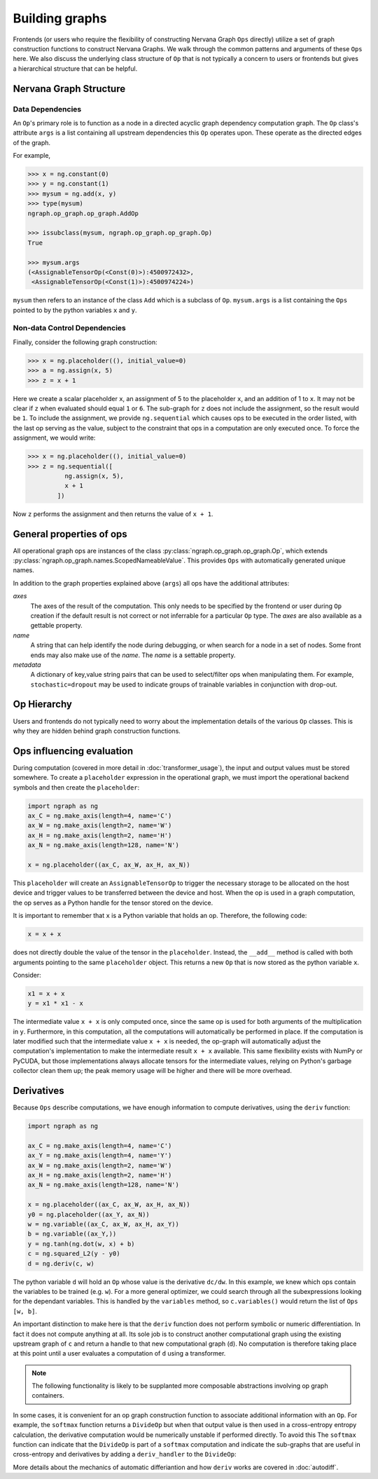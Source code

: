 .. ---------------------------------------------------------------------------
.. Copyright 2016 Nervana Systems Inc.
.. Licensed under the Apache License, Version 2.0 (the "License");
.. you may not use this file except in compliance with the License.
.. You may obtain a copy of the License at
..
..      http://www.apache.org/licenses/LICENSE-2.0
..
.. Unless required by applicable law or agreed to in writing, software
.. distributed under the License is distributed on an "AS IS" BASIS,
.. WITHOUT WARRANTIES OR CONDITIONS OF ANY KIND, either express or implied.
.. See the License for the specific language governing permissions and
.. limitations under the License.
.. ---------------------------------------------------------------------------

Building graphs
***************
Frontends (or users who require the flexibility of constructing Nervana Graph ``Ops`` directly) utilize a set of graph construction functions to construct Nervana Graphs. We walk through the common patterns and arguments of these ``Ops`` here. We also discuss the underlying class structure of ``Op`` that is not typically a concern to users or frontends but gives a hierarchical structure that can be helpful.

Nervana Graph Structure
=======================

Data Dependencies
-----------------

An ``Op``'s primary role is to function as a node in a directed acyclic graph dependency computation graph. The ``Op`` class's attribute ``args`` is a list containing all upstream dependencies this ``Op`` operates upon. These operate as the directed edges of the graph.

For example,

.. code-block:: python

    >>> x = ng.constant(0)
    >>> y = ng.constant(1)
    >>> mysum = ng.add(x, y)
    >>> type(mysum)
    ngraph.op_graph.op_graph.AddOp

    >>> issubclass(mysum, ngraph.op_graph.op_graph.Op)
    True

    >>> mysum.args
    (<AssignableTensorOp(<Const(0)>):4500972432>,
     <AssignableTensorOp(<Const(1)>):4500974224>)

``mysum`` then refers to an instance of the class ``Add`` which is a subclass of ``Op``. ``mysum.args`` is a list containing the ``Ops`` pointed to by the python variables ``x`` and ``y``.

Non-data Control Dependencies
-----------------------------
Finally, consider the following graph construction:

.. code-block:: python

    >>> x = ng.placeholder((), initial_value=0)
    >>> a = ng.assign(x, 5)
    >>> z = x + 1

Here we create a scalar placeholder ``x``, an assignment of 5 to the placeholder ``x``, and an addition of 1 to ``x``. It may not be clear if ``z`` when evaluated should equal ``1`` or ``6``. The sub-graph for ``z`` does not include the assignment, so the result would be ``1``. To include the assignment, we provide ``ng.sequential`` which causes ops to be executed in the order listed, with the last op serving as the value, subject to the constraint that ops in a computation are only executed once. To force the assignment, we would write:

.. code-block:: python

  >>> x = ng.placeholder((), initial_value=0)
  >>> z = ng.sequential([
            ng.assign(x, 5),
            x + 1
          ])

Now ``z`` performs the assignment and then returns the value of ``x + 1``.

General properties of ops
=========================

All operational graph ops are instances of the class :py:class:`ngraph.op_graph.op_graph.Op`, which extends :py:class:`ngraph.op_graph.names.ScopedNameableValue`. This provides ``Ops`` with automatically generated unique names.

In addition to the graph properties explained above (``args``) all ops have the additional attributes:

`axes`
    The axes of the result of the computation. This only needs to be specified
    by the frontend or user during ``Op`` creation if the default result is not
    correct or not inferrable for a particular ``Op`` type. The `axes` are also
    available as a gettable property.

`name`
    A string that can help identify the node during debugging, or when search for a node in a set of nodes.
    Some front ends may also make use of the `name`.  The `name` is a settable property.

`metadata`
    A dictionary of key,value string pairs that can be used to select/filter
    ops when manipulating them. For example, ``stochastic=dropout`` may be used
    to indicate groups of trainable variables in conjunction with drop-out.


Op Hierarchy
============

Users and frontends do not typically need to worry about the implementation details of the various ``Op`` classes. This is why they are hidden behind graph construction functions.

.. All Nervana Graph nodes are instances of subclasses of the class ``Op`` which is captured in the full class hierarchy in the following figure.


.. .. image:: assets/op_hierarchy.*

Ops influencing evaluation
==========================

During computation (covered in more detail in :doc:`transformer_usage`), the input and output values must be stored somewhere. To create a ``placeholder`` expression in the operational graph, we must import the operational backend symbols and then create the ``placeholder``:

.. code-block:: python

    import ngraph as ng
    ax_C = ng.make_axis(length=4, name='C')
    ax_W = ng.make_axis(length=2, name='W')
    ax_H = ng.make_axis(length=2, name='H')
    ax_N = ng.make_axis(length=128, name='N')

    x = ng.placeholder((ax_C, ax_W, ax_H, ax_N))

This ``placeholder`` will create an ``AssignableTensorOp`` to trigger the necessary storage to be allocated on the host device and trigger values to be transferred between the device and host. When the op is used in a graph computation, the op serves as a Python handle for the tensor stored on the device.

It is important to remember that ``x`` is a Python variable that holds an op.  Therefore, the following code:

.. code-block:: python

    x = x + x

does not directly double the value of the tensor in the ``placeholder``. Instead, the ``__add__`` method is called with
both arguments pointing to the same ``placeholder`` object. This returns a new ``Op`` that is now stored as the python variable ``x``.

Consider:

.. code-block:: python

    x1 = x + x
    y = x1 * x1 - x

The intermediate value ``x + x`` is only computed once, since the same op is used for both arguments of the multiplication in ``y``.
Furthermore, in this computation, all the computations will automatically be performed in place. If the computation is later modified such that the intermediate value ``x + x`` is needed, the op-graph will automatically adjust the computation's implementation to make the intermediate result ``x + x`` available.  This same flexibility exists with NumPy or PyCUDA, but those implementations always allocate tensors for the intermediate values, relying on Python's garbage collector clean them up; the peak memory usage will be higher and there will be more overhead.

Derivatives
===========

Because ``Ops`` describe computations, we have enough information to compute derivatives, using the ``deriv``
function:

.. code-block:: python

    import ngraph as ng

    ax_C = ng.make_axis(length=4, name='C')
    ax_Y = ng.make_axis(length=4, name='Y')
    ax_W = ng.make_axis(length=2, name='W')
    ax_H = ng.make_axis(length=2, name='H')
    ax_N = ng.make_axis(length=128, name='N')

    x = ng.placeholder((ax_C, ax_W, ax_H, ax_N))
    y0 = ng.placeholder((ax_Y, ax_N))
    w = ng.variable((ax_C, ax_W, ax_H, ax_Y))
    b = ng.variable((ax_Y,))
    y = ng.tanh(ng.dot(w, x) + b)
    c = ng.squared_L2(y - y0)
    d = ng.deriv(c, w)

The python variable ``d`` will hold an ``Op`` whose value is the derivative ``dc/dw``. In this example, we knew which ops contain the variables to be trained (e.g. ``w``).  For a more general optimizer, we could search through all the subexpressions looking for the dependant variables.  This is handled by the ``variables`` method, so ``c.variables()`` would return the list of ``Ops`` ``[w, b]``.

An important distinction to make here is that the ``deriv`` function does not perform symbolic or numeric differentiation. In fact it does not compute anything at all. Its sole job is to construct another computational graph using the existing upstream graph of ``c`` and return a handle to that new computational graph (``d``). No computation is therefore taking place at this point until a user evaluates a computation of ``d`` using a transformer.

.. Note::
  The following functionality is likely to be supplanted more composable abstractions involving op graph containers.

In some cases, it is convenient for an op graph construction function to associate additional information with an ``Op``. For example, the ``softmax`` function returns a ``DivideOp`` but when that output value is then used in a cross-entropy entropy calculation, the derivative computation would be numerically unstable if performed directly. To avoid this The ``softmax`` function can indicate that the ``DivideOp`` is part of a ``softmax`` computation and indicate the sub-graphs that are useful in cross-entropy and derivatives by adding a ``deriv_handler`` to the ``DivideOp``:

More details about the mechanics of automatic differiantion and how ``deriv`` works are covered in :doc:`autodiff`.

